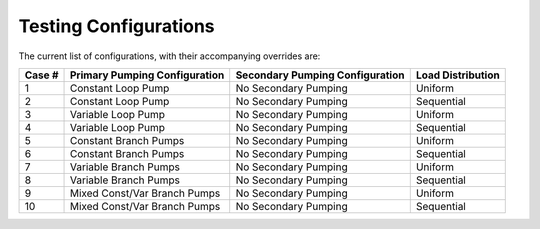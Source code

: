 **********************
Testing Configurations
**********************

The current list of configurations, with their accompanying overrides are:

+--------+-------------------------------+---------------------------------+-------------------+
| Case # | Primary Pumping Configuration | Secondary Pumping Configuration | Load Distribution |
+========+===============================+=================================+===================+
| 1      | Constant Loop Pump            | No Secondary Pumping            | Uniform           |
+--------+-------------------------------+---------------------------------+-------------------+
| 2      | Constant Loop Pump            | No Secondary Pumping            | Sequential        |
+--------+-------------------------------+---------------------------------+-------------------+
| 3      | Variable Loop Pump            | No Secondary Pumping            | Uniform           |
+--------+-------------------------------+---------------------------------+-------------------+
| 4      | Variable Loop Pump            | No Secondary Pumping            | Sequential        |
+--------+-------------------------------+---------------------------------+-------------------+
| 5      | Constant Branch Pumps         | No Secondary Pumping            | Uniform           |
+--------+-------------------------------+---------------------------------+-------------------+
| 6      | Constant Branch Pumps         | No Secondary Pumping            | Sequential        |
+--------+-------------------------------+---------------------------------+-------------------+
| 7      | Variable Branch Pumps         | No Secondary Pumping            | Uniform           |
+--------+-------------------------------+---------------------------------+-------------------+
| 8      | Variable Branch Pumps         | No Secondary Pumping            | Sequential        |
+--------+-------------------------------+---------------------------------+-------------------+
| 9      | Mixed Const/Var Branch Pumps  | No Secondary Pumping            | Uniform           |
+--------+-------------------------------+---------------------------------+-------------------+
| 10     | Mixed Const/Var Branch Pumps  | No Secondary Pumping            | Sequential        |
+--------+-------------------------------+---------------------------------+-------------------+
